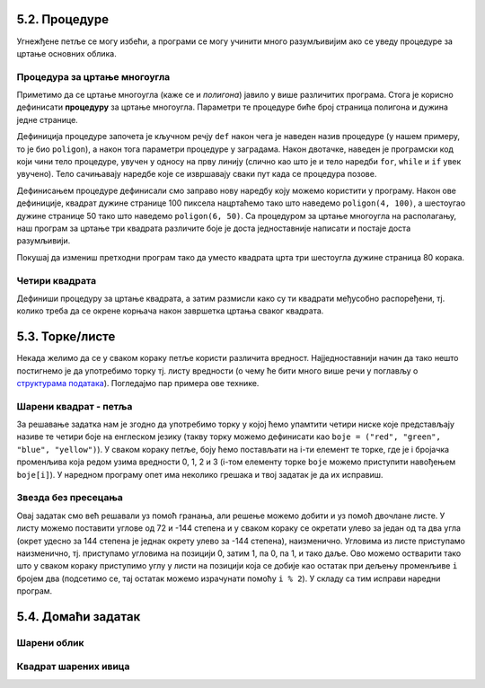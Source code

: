 5.2. Процедуре
--------------

Угнежђене петље се могу избећи, а програми се могу учинити много
разумљивијим ако се уведу процедуре за цртање основних облика.

Процедура за цртање многоугла
'''''''''''''''''''''''''''''
.. level:: 2

Приметимо да се цртање многоугла (каже се и *полигона*) јавило у више
различитих програма. Стога је корисно дефинисати **процедуру** за
цртање многоугла.  Параметри те процедуре биће број страница полигона
и дужина једне странице.

.. activecode:: процедура
   :passivecode: true

   # procedura za crtanje pravilnog poligona
   # parametri su broj stranica poligona n i duzina stranice a
   def poligon(n, a):
       for i in range(n):             # n puta ponovi:
           turtle.forward(a)          #    idi napred a koraka
	   turtle.right(360 / n)      #    okreni se za spoljasnji ugao n-tostranog pravilnog poligona
   
Дефиниција процедуре започета је кључном речју ``def`` након чега је
наведен назив процедуре (у нашем примеру, то је био ``poligon``), а
након тога параметри процедуре у заградама. Након двотачке, наведен је
програмски код који чини тело процедуре, увучен у односу на прву
линију (слично као што је и тело наредби ``for``, ``while`` и ``if``
увек увучено). Тело сачињавају наредбе које се извршавају сваки пут
када се процедура позове.

Дефинисањем процедуре дефинисали смо заправо нову наредбу коју можемо
користити у програму. Након ове дефиниције, квадрат дужине странице 100
пиксела нацртаћемо тако што наведемо ``poligon(4, 100)``, а шестоугао
дужине странице 50 тако што наведемо ``poligon(6, 50)``. Са процедуром за
цртање многоугла на располагању, наш програм за цртање три квадрата
различите боје је доста једноставније написати и постаје доста
разумљивији.

.. activecode:: полигон_процедура
   :nocodelens:
   :enablecopy:
		
   import turtle

   # definisemo proceduru za crtanje pravilnog poligona
   # parametri su broj stranica poligona n i duzina stranice a
   def poligon(n, a):
       for i in range(n):             # n puta ponovi:
           turtle.forward(a)          #    idi napred a koraka
	   turtle.right(360 / n)      #    okreni se za spoljasnji ugao n-tostranog pravilnog poligona

   for i in range(3):                 # 3 puta ponovi:
       poligon(4, 50)                 #   nacrtaj kvadrat dimenzije 50 koraka
       turtle.right(360 / 3)          #   kvadrati su pravilno rasporedjeni duž punog kruga, pa se okreni za 120 stepeni

Покушај да измениш претходни програм тако да уместо квадрата црта три
шестоугла дужине страница 80 корака.
       
Четири квадрата
'''''''''''''''
.. level:: 3

.. questionnote::

   Напиши програм у којем корњача црта облик који се састоји од четири
   квадрата, како је приказано на наредној слици.
   
   .. image:: ../../_images/kornjaca-cetiri-kvadrata.png
      :align: center

Дефиниши процедуру за цртање квадрата, а затим размисли како су ти
квадрати међусобно распоређени, тј. колико треба да се окрене корњача
након завршетка цртања сваког квадрата.

.. activecode:: четири_квадрата
   :nocodelens:
   :enablecopy:
   :playtask:

   import turtle
   n = 100
   # dopuni resenje
   ====
   import turtle
   n = 100
   for j in range(4):
       for i in range(4):
           turtle.forward(n)
           turtle.left(90)
       turtle.left(90)
   
   
.. reveal:: четири_квадрата_решење
   :showtitle: Прикажи решење
   :hidetitle: Сакриј решење

   Решење са петљом у петљи.
	       
   .. activecode:: четири_квадрата_1

      import turtle
      n = 100
      for j in range(4):
          for i in range(4):
	      turtle.forward(n)
	      turtle.left(90)
	  turtle.left(90)

   Решење са помоћном процедуром за цртање квадрата.
	 
   .. activecode:: четири_квадрата_2

      import turtle

      def kvadrat(n):
          for i in range(4):
	  turtle.forward(n)
	  turtle.left(90)

      n = 100
      for i in range(4):
          kvadrat(n)
	  turtle.left(90)

5.3. Торке/листе
-----------------

Некада желимо да се у сваком кораку петље користи различита вредност.
Најједноставнији начин да тако нешто постигнемо је да употребимо торку
тј. листу вредности (о чему ће бити много више речи у поглављу о
`структурама података <../StrukturePodataka/toctree.html>`_). Погледајмо
пар примера ове технике.

Шарени квадрат - петља
''''''''''''''''''''''
.. level:: 2

.. questionnote::

   Допуни претходни програм тако да црта шарени квадрат, чије су боје
   страница редом црвена, зелена, плава и жута.

За решавање задатка нам је згодно да употребимо торку у којој ћемо
упамтити четири ниске које представљају називе те четири боје на
енглеском језику (такву торку можемо дефинисати као ``boje =
("red", "green", "blue", "yellow")``).  У сваком кораку петље, боју
ћемо постављати на i-ти елемент те торке, где је i бројачка променљива
која редом узима вредности 0, 1, 2 и 3 (i-том елементу торке ``boje``
можемо приступити навођењем ``boje[i]``). У наредном програму опет има
неколико грешака и твој задатак је да их исправиш.

.. activecode:: корњача_шарени_квадрат
   :nocodelens:
   :enablecopy:
   :playtask:

   import turtle
   boje = ("red", "green", "", "yellow")
   for i in range(0):      # ponovi 4 puta:
       turtle.color(boje)    #   postavi boju na i-ti element torke boja
       turtle.forward(0)     #   idi napred 100 koraka
       turtle.left(0)        #   okreni se nalevo za 90 stepeni
   ====
   import turtle
   boje = ("red", "green", "blue", "yellow")
   for i in range(4):      # ponovi 4 puta:
       turtle.color(boje[i]) #   postavi boju na i-ti element torke boja
       turtle.forward(100)   #   idi napred 100 koraka
       turtle.left(90)       #   okreni se nalevo za 90 stepeni


Звезда без пресецања
''''''''''''''''''''
.. level:: 2

.. questionnote::

   Напиши програм у којем корњача црта звезду без цртања унутрашњег
   петогула, као на следећој слици.

   .. image:: ../../_images/kornjaca-zvezda.png
      :align: center

Овај задатак смо већ решавали уз помоћ гранања, али решење можемо
добити и уз помоћ двочлане листе. У листу можемо поставити углове од
72 и -144 степена и у сваком кораку се окретати улево за један од та
два угла (окрет удесно за 144 степена је једнак окрету улево за -144
степена), наизменично. Угловима из листе приступамо наизменично,
тј. приступамо угловима на позицији 0, затим 1, па 0, па 1, и тако
даље. Ово можемо остварити тако што у сваком кораку приступимо углу у
листи на позицији која се добије као остатак при дељењу променљиве
``i`` бројем два (подсетимо се, тај остатак можемо израчунати помоћу
``i % 2``).  У складу са тим исправи наредни програм.

.. activecode:: корњача_петокрака_2
   :nocodelens:
   :enablecopy:
   :playtask:

   import turtle
   uglovi = (0, 0)
   for i in range(10):          # ponovi 10 puta:
       turtle.forward(40)         #    idi napred 40 koraka
       turtle.left(uglovi[0])     #    okreni se ulevo za naredni od dva ugla iz liste
   ====
   import turtle
   uglovi = (72, -144)
   for i in range(10):          # ponovi 10 puta:
       turtle.forward(40)         #    idi napred 40 koraka
       turtle.left(uglovi[i % 2]) #    okreni se ulevo za naredni od dva ugla iz liste

   
5.4. Домаћи задатак
--------------------

Шарени облик
''''''''''''
.. level:: 2

.. questionnote::

   Наредни интересантан облик се добија тако што корњача црта црвену
   линију дужине 50 и затим се налево окреће за 31 степен, затим црта
   зелену линију дужине 70 и окреће се налево за 71 степен, затим црта
   плаву линију дужине 90 и окреће се налево за 101 степен након чега
   се цртеж наставља по истом принципу. Напиши програм који анализом
   остатка при дељењу са 3 бројача у петљи одређује шта треба да
   уради.

.. activecode:: периода3
   :nocodelens:
   :enablecopy:
   :playtask:

   import turtle

   turtle.speed(0)
   turtle.width(5)
   for i in range(120):
       if i % 3 == 0:
           turtle.color("red")
           turtle.forward(50)
           turtle.left(31)
       ???
   ====
   import turtle
    
   turtle.speed(0)
   turtle.width(5)
   for i in range(120):
       if i % 3 == 0:
           turtle.color("red")
           turtle.forward(50)
           turtle.left(31)
       if i % 3 == 1:
           turtle.color("green")
           turtle.forward(70)
           turtle.left(71)
       if i % 3 == 2:
           turtle.color("blue")
           turtle.forward(90)
           turtle.left(101)
           
Квадрат шарених ивица
'''''''''''''''''''''
.. level:: 2

.. questionnote::

   Дефиниши процедуру за цртање линије у којој се насумично смењују
   дужи две боје. Параметри процедуре треба да буду број дужи, дужина
   сваке дужи и две боје. Употреби процедуру да нацрташ квадрат коме
   ће ивице бити састављене од таквих линија.

.. activecode:: квадрат_шарених_ивица
   :nocodelens:
   :enablecopy:
   :playtask:

   import turtle
    
   def sarena_duz(n, a, boja1, boja2):
       for ???:
           if i % 2 == 0:
               turtle.color(boja1)
           else:
               turtle.color(boja2)
           ???
    
   turtle.width(10)
   sarena_duz(11, 10, "red", "blue")
   turtle.left(90)
   sarena_duz(11, 10, "green", "yellow")
   ???
   ???
   turtle.left(90)
   ???
   turtle.left(90)
   ====      
   import turtle
    
   def sarena_duz(n, a, boja1, boja2):
       for i in range(n):
           if i % 2 == 0:
               turtle.color(boja1)
           else:
               turtle.color(boja2)
           turtle.forward(a)
    
    
   turtle.width(10)
   sarena_duz(11, 10, "red", "blue")
   turtle.left(90)
   sarena_duz(11, 10, "green", "yellow")
   turtle.left(90)
   sarena_duz(11, 10, "orange", "black")
   turtle.left(90)
   sarena_duz(11, 10, "purple", "cyan")
   turtle.left(90)
   
   
